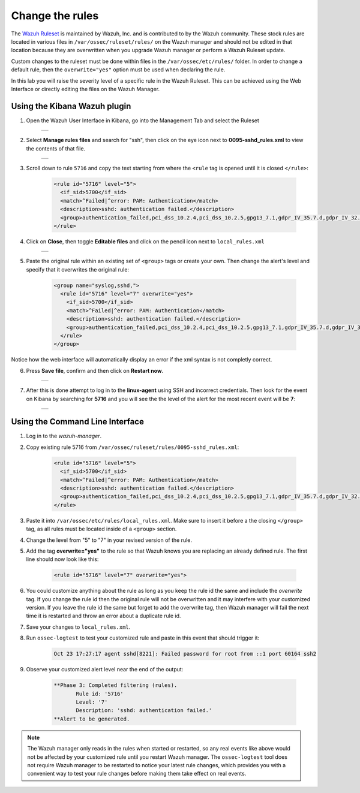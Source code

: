 .. Copyright (C) 2019 Wazuh, Inc.

.. _learning_wazuh_replace_stock_rule:

Change the rules
================

The `Wazuh Ruleset <https://github.com/wazuh/wazuh-ruleset>`_ is maintained by Wazuh, Inc.
and is contributed to by the Wazuh community.  These stock rules are located in various files
in ``/var/ossec/ruleset/rules/`` on the Wazuh manager and should not be edited in that location
because they are overwritten when you upgrade Wazuh manager or perform a Wazuh Ruleset update.

Custom changes to the ruleset must be done within files in the  ``/var/ossec/etc/rules/`` folder.
In order to change a default rule, then the ``overwrite="yes"`` option must be used when declaring the rule.

In this lab you will raise the severity level of a specific rule in the Wazuh Ruleset.
This can be achieved using the Web Interface or directly editing the files on the Wazuh Manager.

Using the Kibana Wazuh plugin
-----------------------------

1. Open the Wazuh User Interface in Kibana, go into the Management Tab and select the Ruleset

    +-----------------------------------------------------------------------------------------------+
    | .. thumbnail:: ../images/learning-wazuh/labs/rules-1.png                                      |
    |     :title: Management                                                                        |
    |     :align: center                                                                            |
    |     :width: 100%                                                                              |
    +-----------------------------------------------------------------------------------------------+

2. Select **Manage rules files** and search for "ssh", then click on the eye icon
   next to **0095-sshd_rules.xml** to view the contents of that file.

    +-----------------------------------------------------------------------------------------------+
    | .. thumbnail:: ../images/learning-wazuh/labs/rules-2.png                                      |
    |     :title: Selecting 0095-sshd_rules.xml                                                     |
    |     :align: center                                                                            |
    |     :width: 100%                                                                              |
    +-----------------------------------------------------------------------------------------------+

3. Scroll down to rule ``5716`` and copy the text starting from where the ``<rule`` tag is opened until
   it is closed ``</rule>``:

    .. code-block:: xml

        <rule id="5716" level="5">
          <if_sid>5700</if_sid>
          <match>^Failed|^error: PAM: Authentication</match>
          <description>sshd: authentication failed.</description>
          <group>authentication_failed,pci_dss_10.2.4,pci_dss_10.2.5,gpg13_7.1,gdpr_IV_35.7.d,gdpr_IV_32.2,hipaa_164.312.b,nist_800_53_AU.14,nist_800_53_AC.7,</group>
        </rule>

4. Click on **Close**, then toggle **Editable files** and click on the pencil icon next to ``local_rules.xml``

    +-----------------------------------------------------------------------------------------------+
    | .. thumbnail:: ../images/learning-wazuh/labs/rules-3.png                                      |
    |     :title: Selecting local_rules.xml                                                         |
    |     :align: center                                                                            |
    |     :width: 100%                                                                              |
    +-----------------------------------------------------------------------------------------------+

5. Paste the original rule within an existing set of ``<group>`` tags or create your own. Then change the
   alert's level and specify that it overwrites the original rule:

    .. code-block:: xml

        <group name="syslog,sshd,">
          <rule id="5716" level="7" overwrite="yes">
            <if_sid>5700</if_sid>
            <match>^Failed|^error: PAM: Authentication</match>
            <description>sshd: authentication failed.</description>
            <group>authentication_failed,pci_dss_10.2.4,pci_dss_10.2.5,gpg13_7.1,gdpr_IV_35.7.d,gdpr_IV_32.2,hipaa_164.312.b,nist_800_53_AU.14,nist_800_53_AC.7,</group>
          </rule>
        </group>

Notice how the web interface will automatically display an error if the xml syntax is not completly correct.

6. Press **Save file**, confirm and then click on **Restart now**.

    +-----------------------------------------------------------------------------------------------+
    | .. thumbnail:: ../images/learning-wazuh/labs/rules-4.png                                      |
    |     :title: Saving local_rules.xml file                                                       |
    |     :align: center                                                                            |
    |     :width: 100%                                                                              |
    +-----------------------------------------------------------------------------------------------+

7. After this is done attempt to log in to the **linux-agent** using SSH and incorrect credentials.
   Then look for the event on Kibana by searching for **5716** and you will see the the level of the
   alert for the most recent event will be **7**:

    +-----------------------------------------------------------------------------------------------+
    | .. thumbnail:: ../images/learning-wazuh/labs/rules-5.png                                      |
    |     :title: Rule level has been changed                                                       |
    |     :align: center                                                                            |
    |     :width: 100%                                                                              |
    +-----------------------------------------------------------------------------------------------+

Using the Command Line Interface
--------------------------------
1. Log in to the *wazuh-manager*.

2. Copy existing rule 5716 from ``/var/ossec/ruleset/rules/0095-sshd_rules.xml``:

    .. code-block:: xml

        <rule id="5716" level="5">
          <if_sid>5700</if_sid>
          <match>^Failed|^error: PAM: Authentication</match>
          <description>sshd: authentication failed.</description>
          <group>authentication_failed,pci_dss_10.2.4,pci_dss_10.2.5,gpg13_7.1,gdpr_IV_35.7.d,gdpr_IV_32.2,hipaa_164.312.b,nist_800_53_AU.14,nist_800_53_AC.7,</group>
        </rule>

3. Paste it into ``/var/ossec/etc/rules/local_rules.xml``.  Make sure to insert it before a the closing
   ``</group>`` tag, as all rules must be located inside of a ``<group>`` section.

4. Change the level from "5" to "7" in your revised version of the rule.

5. Add the tag **overwrite="yes"** to the rule so that Wazuh knows you are replacing an already defined rule.
   The first line should now look like this:

    .. code-block:: xml

        <rule id="5716" level="7" overwrite="yes">

6. You could customize anything about the rule as long as you keep the rule id the same and include
   the *overwrite* tag.  If you change the rule id then the original rule will not be overwritten and
   it may interfere with your customized version.  If you leave the rule id the same but forget to add
   the overwrite tag, then Wazuh manager will fail the next time it is restarted and throw an error about
   a duplicate rule id.

7. Save your changes to ``local_rules.xml``.

8. Run ``ossec-logtest`` to test your customized rule and paste in this event that should trigger it:

    .. code-block:: console

        Oct 23 17:27:17 agent sshd[8221]: Failed password for root from ::1 port 60164 ssh2

9. Observe your customized alert level near the end of the output:

    .. code-block:: none
        :class: output

        **Phase 3: Completed filtering (rules).
               Rule id: '5716'
               Level: '7'
               Description: 'sshd: authentication failed.'
        **Alert to be generated.

.. note::
    The Wazuh manager only reads in the rules when started or restarted, so any real events like above
    would not be affected by your customized rule until you restart Wazuh manager.  The ``ossec-logtest``
    tool does not require Wazuh manager to be restarted to notice your latest rule changes, which provides
    you with a convenient way to test your rule changes before making them take effect on real events.
